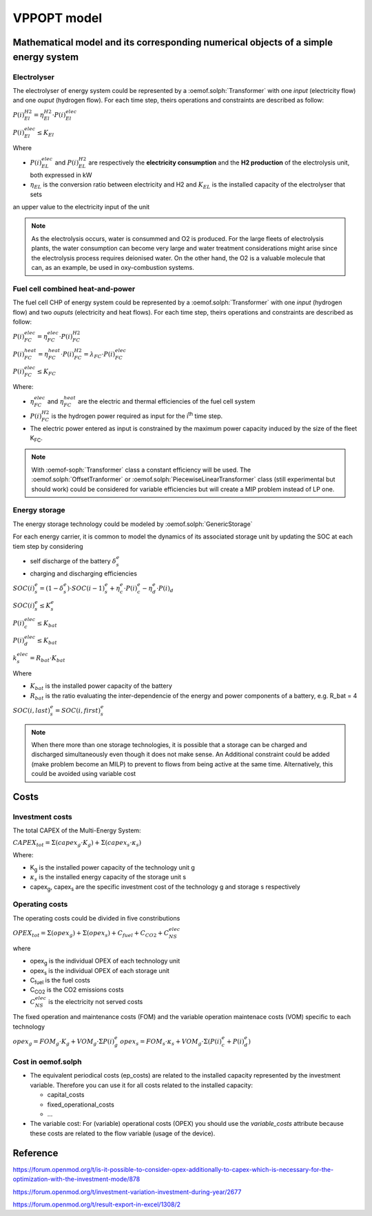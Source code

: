 ~~~~~~~~
VPPOPT model
~~~~~~~~

Mathematical model and its corresponding numerical objects of a simple energy system
-----------------------------------------------------

Electrolyser
^^^^^^^^^^^^

The electrolyser of energy system could be represented by a :oemof.solph:`Transformer` with one `input` (electricity flow) and one `ouput` (hydrogen flow). For each time step, theirs operations and constraints are described as follow:

:math:`P(i)^{H2}_{El} = \eta^{H2}_{El} \cdot P(i)^{elec}_{El}`

:math:`P(i)^{elec}_{El}\le K_{El}`

Where

- :math:`P(i)^{elec}_{EL}` and :math:`P(i)^{H2}_{EL}` are respectively the **electricity consumption** and the **H2 production** of the electrolysis unit, both expressed in kW
- :math:`\eta_{EL}` is the conversion ratio between electricity and H2 and :math:`K_{EL}` is the installed capacity of the electrolyser that sets
an upper value to the electricity input of the unit

.. note:: As the electrolysis occurs, water is consummed and O2 is produced. For the large fleets of electrolysis plants, the water consumption can become very large and water treatment considerations might arise since the electrolysis process requires deionised water. On the other hand, the O2 is a valuable molecule that can, as an example, be used in oxy-combustion systems.

Fuel cell combined heat-and-power
^^^^^^^^^^^^^^^^^^^^^^^^^^^^^^^^^

The fuel cell CHP of energy system could be represented by a :oemof.solph:`Transformer` with one `input` (hydrogen flow) and two `ouputs` (electricity and heat flows). For each time step, theirs operations and constraints are described as follow:

:math:`P(i)^{elec}_{FC} = \eta^{elec}_{FC} \cdot P(i)^{H2}_{FC}`

:math:`P(i)^{heat}_{FC}= \eta^{heat}_{FC} \cdot P(i)^{H2}_{FC} = \lambda_{FC} \cdot P(i)^{elec}_{FC}`

:math:`P(i)^{elec}_{FC} \le K_{FC}`

Where:

- :math:`\eta_{FC}^{elec}` and :math:`\eta_{FC}^{heat}` are the electric and thermal efficiencies of the fuel cell system
- :math:`P(i)^{H2}_{FC}` is the hydrogen power required as input for the i\ :sup:`th` time step.
- The electric power entered as input is constrained by the maximum power capacity induced by the size of the fleet K\ :sub:`FC`.

.. note:: With :oemof-soph:`Transformer` class a constant efficiency will be used. The :oemof.solph:`OffsetTranformer` or
    :oemof.solph:`PiecewiseLinearTransformer` class (still experimental but should work) could be considered for variable
    efficiencies but will create a MIP problem instead of LP one.


Energy storage
^^^^^^^^^^^^^^

The energy storage technology could be modeled by :oemof.solph:`GenericStorage`

For each energy carrier, it is common to model the dynamics of its associated storage unit by updating the SOC at each tiem step by considering

- self discharge of the battery :math:`\delta_s^e`
- charging and discharging efficiencies

:math:`SOC(i)_s^e = (1-\delta^e_s) \cdot SOC(i-1)^e_s+\eta^e_c \cdot P(i)^e_c-\eta^e_d \cdot P(i)_d`

:math:`SOC(i)^e_s \le K^e_s`

:math:`P(i)_c^{elec} \le K_{bat}`

:math:`P(i)_d^{elec} \le K_{bat}`

:math:`k^{elec}_s = R_{bat} \cdot K_{bat}`

Where

- :math:`K_{bat}` is the installed power capacity of the battery
- :math:`R_{bat}` is the ratio evaluating the inter-dependencie of the energy and power components of a battery, e.g. R_bat = 4

:math:`SOC(i,last)^e_s = SOC(i,first)_s^e`

.. note:: When there more than one storage technologies, it is possible that a storage can
    be charged and discharged simultaneously even though it does not make sense. 
    An Additional constraint could be added (make problem become an MILP) to prevent
    to flows from being active at the same time. Alternatively, this could be avoided 
    using variable cost

Costs
-----

Investment costs
^^^^^^^^^^^^^^^^

The total CAPEX of the Multi-Energy System:

:math:`CAPEX_{tot} = \Sigma (capex_g \cdot K_g) + \Sigma(capex_s \cdot \kappa_s)`

Where:

- K\ :sub:`g` is the installed power capacity of the technology unit g
- :math:`\kappa_s` is the installed energy capacity of the storage unit s
- capex\ :sub:`g`, capex\ :sub:`s` are the specific investment cost of the technology g and storage s respectively

Operating costs
^^^^^^^^^^^^^^^

The operating costs could be divided in five constributions

:math:`OPEX_{tot} = \Sigma(opex_g) + \Sigma(opex_s) + C_{fuel} + C_{CO2} + C_{NS}^{elec}`

where

- opex\ :sub:`g` is the individual OPEX of each technology unit
- opex\ :sub:`s` is the individual OPEX of each storage unit
- C\ :sub:`fuel` is the fuel costs
- C\ :sub:`CO2` is the CO2 emissions costs
- :math:`C_{NS}^{elec}` is the electricity not served costs

The fixed operation and maintenance costs (FOM) and the variable operation 
maintenace costs (VOM) specific to each technology

:math:`opex_g = FOM_g \cdot K_g + VOM_g \cdot \Sigma P(i)_g^e`
:math:`opex_s = FOM_s \cdot \kappa_s + VOM_g \cdot \Sigma \left( P(i)_c^e + P(i)_d^e \right)`


Cost in oemof.solph
^^^^^^^^^^^^^^^^^^^

- The equivalent periodical costs (ep_costs) are related to the installed capacity represented by the investment variable. Therefore you can use it for all costs related to the installed capacity:

  - capital_costs
  - fixed_operational_costs
  - ...

- The variable cost: For (variable) operational costs (OPEX) you should use the `variable_costs` attribute because these costs are related to the flow variable (usage of the device).

Reference
---------

https://forum.openmod.org/t/is-it-possible-to-consider-opex-additionally-to-capex-which-is-necessary-for-the-optimization-with-the-investment-mode/878

https://forum.openmod.org/t/investment-variation-investment-during-year/2677

https://forum.openmod.org/t/result-export-in-excel/1308/2
